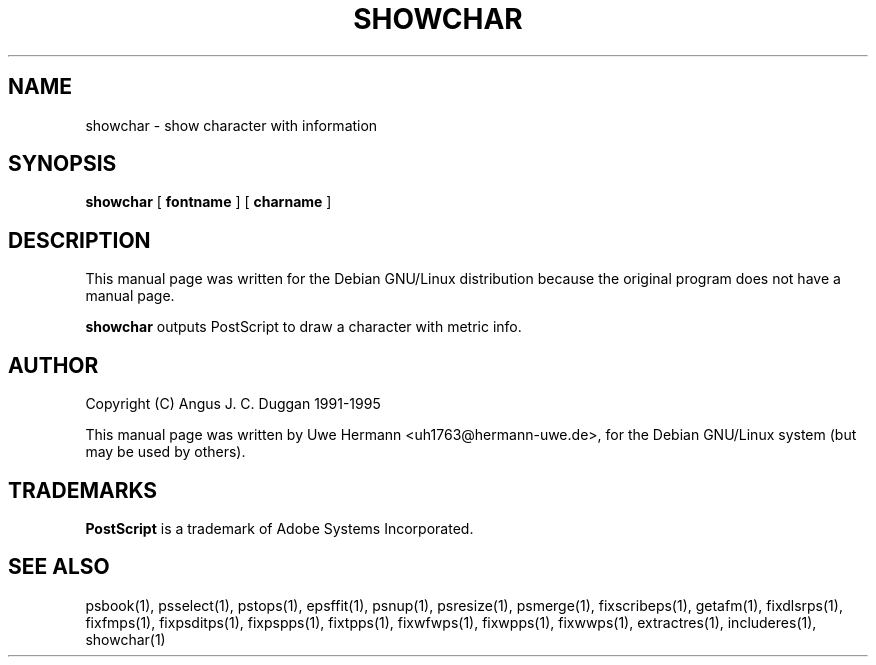 .TH SHOWCHAR 1 "PSUtils Release 1 Patchlevel 17"
.SH NAME
showchar \- show character with information
.SH SYNOPSIS
.B showchar
[
.B fontname
] [
.B charname
]
.SH DESCRIPTION
This manual page was written for the Debian GNU/Linux distribution
because the original program does not have a manual page.
.PP
.B showchar
outputs PostScript to draw a character with metric info.
.SH AUTHOR
Copyright (C) Angus J. C. Duggan 1991-1995
.PP
This manual page was written by Uwe Hermann <uh1763@hermann-uwe.de>,
for the Debian GNU/Linux system (but may be used by others).
.SH TRADEMARKS
.B PostScript
is a trademark of Adobe Systems Incorporated.
.SH "SEE ALSO"
psbook(1), psselect(1), pstops(1), epsffit(1), psnup(1), psresize(1), psmerge(1), fixscribeps(1), getafm(1), fixdlsrps(1), fixfmps(1), fixpsditps(1), fixpspps(1), fixtpps(1), fixwfwps(1), fixwpps(1), fixwwps(1), extractres(1), includeres(1), showchar(1)
